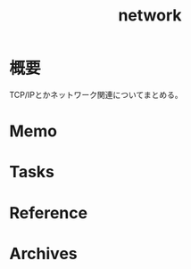 :PROPERTIES:
:ID:       c5102c82-3146-4710-a826-85a802997929
:END:
#+title: network
* 概要
TCP/IPとかネットワーク関連についてまとめる。
* Memo
* Tasks
* Reference
* Archives
